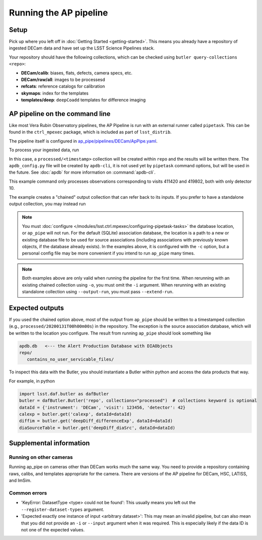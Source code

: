 .. py:currentmodule:: lsst.ap.pipe

.. _ap-pipe-pipeline-tutorial:

.. _ap-pipe-pipeline-tutorial-gen3:

#######################
Running the AP pipeline
#######################

Setup
=====

Pick up where you left off in :doc:`Getting Started <getting-started>`.
This means you already have a repository of ingested DECam data and have set up the LSST Science Pipelines stack.

Your repository should have the following collections, which can be checked using ``butler query-collections <repo>``:

- **DECam/calib**: biases, flats, defects, camera specs, etc.
- **DECam/raw/all**: images to be processesd
- **refcats**: reference catalogs for calibration
- **skymaps**: index for the templates
- **templates/deep**: ``deepCoadd`` templates for difference imaging


.. _section-ap-pipe-command-line:

AP pipeline on the command line
===============================

Like most Vera Rubin Observatory pipelines, the AP Pipeline is run with an external runner called ``pipetask``.
This can be found in the ``ctrl_mpexec`` package, which is included as part of ``lsst_distrib``.

The pipeline itself is configured in `ap_pipe/pipelines/DECam/ApPipe.yaml <https://github.com/lsst/ap_pipe/blob/master/pipelines/DECam/ApPipe.yaml>`_.

To process your ingested data, run

.. prompt:: bash

   mkdir apdb/
   apdb-cli create-sql --db_url="sqlite:///apdb.db" apdb_config.py
   pipetask run -p ${AP_PIPE_DIR}/pipelines/DECam/ApPipe.yaml \
       --register-dataset-types -c parameters:coaddName=deep \
       -c isr:connections.bias=cpBias -c isr:connections.flat=cpFlat \
       -c diaPipe:apdb.db_url="sqlite:///apdb.db" -b repo/ \
       -i "DECam/defaults,DECam/raw/all" -o processed \
       -d "visit in (411420, 419802) and detector=10"

In this case, a ``processed/<timestamp>`` collection will be created within ``repo`` and the results will be written there.
The ``apdb_config.py`` file will be created by ``apdb-cli``, it is not used yet by ``pipetask`` command options, but will be used in the future.
See :doc:`apdb` for more information on :command:`apdb-cli`.

This example command only processes observations corresponding to visits 411420 and 419802, both with only detector 10.

The example creates a "chained" output collection that can refer back to its inputs.
If you prefer to have a standalone output collection, you may instead run

.. prompt:: bash

   pipetask run -p ${AP_PIPE_DIR}/pipelines/DECam/ApPipe.yaml \
       --register-dataset-types -c parameters:coaddName=deep \
       -c isr:connections.bias=cpBias -c isr:connections.flat=cpFlat \
       -c diaPipe:apdb.db_url="sqlite:///apdb.db" -b repo/ \
       -i "DECam/defaults,DECam/raw/all" --output-run processed \
       -d "visit in (411420, 419802) and detector=10"

.. note::

   You must :doc:`configure </modules/lsst.ctrl.mpexec/configuring-pipetask-tasks>` the database location, or ``ap_pipe`` will not run.
   For the default (SQLite) association database, the location is a path to a new or existing database file to be used for source associations (including associations with previously known objects, if the database already exists).
   In the examples above, it is configured with the ``-c`` option, but a personal config file may be more convenient if you intend to run ``ap_pipe`` many times.

.. note::

   Both examples above are only valid when running the pipeline for the first time.
   When rerunning with an existing chained collection using ``-o``, you must omit the ``-i`` argument.
   When rerunning with an existing standalone collection using ``--output-run``, you must pass ``--extend-run``.

.. _section-ap-pipe-expected-outputs:

Expected outputs
================

If you used the chained option above, most of the output from ``ap_pipe`` should be written to a timestamped collection (e.g., ``processed/20200131T00h00m00s``) in the repository.
The exception is the source association database, which will be written to the location you configure.
The result from running ``ap_pipe`` should look something like

.. code-block:: none

   apdb.db   <--- the Alert Production Database with DIAObjects
   repo/
      contains_no_user_servicable_files/

To inspect this data with the Butler, you should instantiate a Butler within python and access the data products that way.

For example, in python

.. code-block:: python

   import lsst.daf.butler as dafButler
   butler = dafButler.Butler('repo', collections="processed")  # collections keyword is optional
   dataId = {'instrument': 'DECam', 'visit': 123456, 'detector': 42}
   calexp = butler.get('calexp', dataId=dataId)
   diffim = butler.get('deepDiff_differenceExp', dataId=dataId)
   diaSourceTable = butler.get('deepDiff_diaSrc', dataId=dataId)


.. _section-ap-pipe-supplemental-info:

Supplemental information
========================

Running on other cameras
------------------------

Running ap_pipe on cameras other than DECam works much the same way.
You need to provide a repository containing raws, calibs, and templates appropriate for the camera.
There are versions of the AP pipeline for DECam, HSC, LATISS, and ImSim.

Common errors
-------------

.. TODO: update (or remove!) after DM-25013

* 'KeyError: DatasetType <type> could not be found': This usually means you left out the ``--register-dataset-types`` argument.
* 'Expected exactly one instance of input <arbitrary dataset>': This may mean an invalid pipeline, but can also mean that you did not provide an ``-i`` or ``--input`` argument when it was required.
  This is especially likely if the data ID is not one of the expected values.
